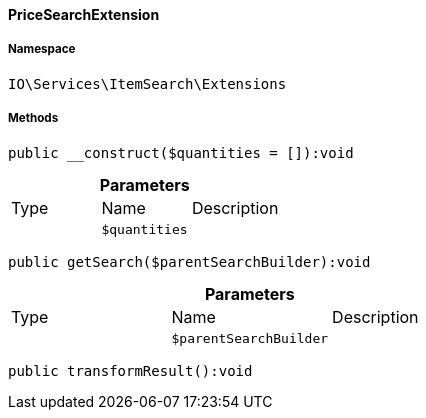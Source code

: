 :table-caption!:
:example-caption!:
:source-highlighter: prettify
:sectids!:

[[io__pricesearchextension]]
==== PriceSearchExtension





===== Namespace

`IO\Services\ItemSearch\Extensions`






===== Methods

[source%nowrap, php]
----

public __construct($quantities = []):void

----

    







.*Parameters*
|===
|Type |Name |Description
|
a|`$quantities`
|
|===


[source%nowrap, php]
----

public getSearch($parentSearchBuilder):void

----

    







.*Parameters*
|===
|Type |Name |Description
|
a|`$parentSearchBuilder`
|
|===


[source%nowrap, php]
----

public transformResult():void

----

    







